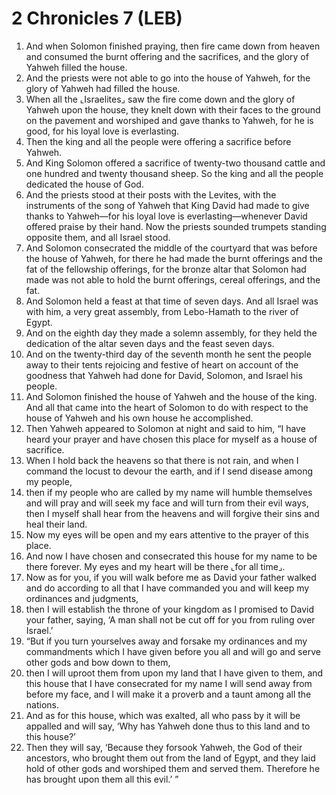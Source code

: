 * 2 Chronicles 7 (LEB)
:PROPERTIES:
:ID: LEB/14-2CH07
:END:

1. And when Solomon finished praying, then fire came down from heaven and consumed the burnt offering and the sacrifices, and the glory of Yahweh filled the house.
2. And the priests were not able to go into the house of Yahweh, for the glory of Yahweh had filled the house.
3. When all the ⌞Israelites⌟ saw the fire come down and the glory of Yahweh upon the house, they knelt down with their faces to the ground on the pavement and worshiped and gave thanks to Yahweh, for he is good, for his loyal love is everlasting.
4. Then the king and all the people were offering a sacrifice before Yahweh.
5. And King Solomon offered a sacrifice of twenty-two thousand cattle and one hundred and twenty thousand sheep. So the king and all the people dedicated the house of God.
6. And the priests stood at their posts with the Levites, with the instruments of the song of Yahweh that King David had made to give thanks to Yahweh—for his loyal love is everlasting—whenever David offered praise by their hand. Now the priests sounded trumpets standing opposite them, and all Israel stood.
7. And Solomon consecrated the middle of the courtyard that was before the house of Yahweh, for there he had made the burnt offerings and the fat of the fellowship offerings, for the bronze altar that Solomon had made was not able to hold the burnt offerings, cereal offerings, and the fat.
8. And Solomon held a feast at that time of seven days. And all Israel was with him, a very great assembly, from Lebo-Hamath to the river of Egypt.
9. And on the eighth day they made a solemn assembly, for they held the dedication of the altar seven days and the feast seven days.
10. And on the twenty-third day of the seventh month he sent the people away to their tents rejoicing and festive of heart on account of the goodness that Yahweh had done for David, Solomon, and Israel his people.
11. And Solomon finished the house of Yahweh and the house of the king. And all that came into the heart of Solomon to do with respect to the house of Yahweh and his own house he accomplished.
12. Then Yahweh appeared to Solomon at night and said to him, “I have heard your prayer and have chosen this place for myself as a house of sacrifice.
13. When I hold back the heavens so that there is not rain, and when I command the locust to devour the earth, and if I send disease among my people,
14. then if my people who are called by my name will humble themselves and will pray and will seek my face and will turn from their evil ways, then I myself shall hear from the heavens and will forgive their sins and heal their land.
15. Now my eyes will be open and my ears attentive to the prayer of this place.
16. And now I have chosen and consecrated this house for my name to be there forever. My eyes and my heart will be there ⌞for all time⌟.
17. Now as for you, if you will walk before me as David your father walked and do according to all that I have commanded you and will keep my ordinances and judgments,
18. then I will establish the throne of your kingdom as I promised to David your father, saying, ‘A man shall not be cut off for you from ruling over Israel.’
19. “But if you turn yourselves away and forsake my ordinances and my commandments which I have given before you all and will go and serve other gods and bow down to them,
20. then I will uproot them from upon my land that I have given to them, and this house that I have consecrated for my name I will send away from before my face, and I will make it a proverb and a taunt among all the nations.
21. And as for this house, which was exalted, all who pass by it will be appalled and will say, ‘Why has Yahweh done thus to this land and to this house?’
22. Then they will say, ‘Because they forsook Yahweh, the God of their ancestors, who brought them out from the land of Egypt, and they laid hold of other gods and worshiped them and served them. Therefore he has brought upon them all this evil.’ ”

